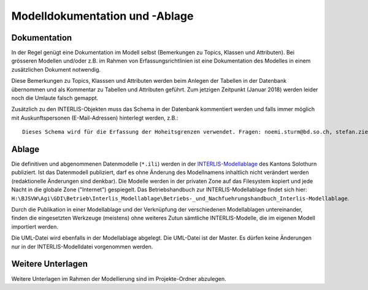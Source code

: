 Modelldokumentation und -Ablage
===============================

Dokumentation
-------------

In der Regel genügt eine Dokumentation im Modell selbst (Bemerkungen zu Topics, Klassen und Attributen). Bei grösseren Modellen und/oder z.B. im Rahmen von Erfassungsrichtlinien ist eine Dokumentation des Modelles in einem zusätzlichen Dokument notwendig. 

Diese Bemerkungen zu Topics, Klasssen und Attributen werden beim Anlegen der Tabellen in der Datenbank übernommen und als Kommentar zu Tabellen und Attributen geführt. Zum jetzigen Zeitpunkt (Januar 2018) werden leider noch die Umlaute falsch gemappt.

Zusätzlich zu den INTERLIS-Objekten muss das Schema in der Datenbank kommentiert werden und falls immer möglich mit Auskunftspersonen (E-Mail-Adressen) hinterlegt werden, z.B.:: 

    Dieses Schema wird für die Erfassung der Hoheitsgrenzen verwendet. Fragen: noemi.sturm@bd.so.ch, stefan.ziegler@bd.so.ch.


Ablage
------

Die definitiven und abgenommenen Datenmodelle (``*.ili``) werden in der `INTERLIS-Modellablage <http://geo.so.ch/models/>`_ des Kantons Solothurn publiziert. Ist das Datenmodell publiziert, darf es ohne Änderung des Modellnamens inhaltlich nicht verändert werden (redaktionelle Änderungen sind denkbar). Die Modelle werden in der privaten Zone auf das Filesystem kopiert und jede Nacht in die globale Zone ("Internet") gespiegelt. Das Betriebshandbuch zur INTERLIS-Modellablage findet sich hier: ``H:\BJSVW\Agi\GDI\Betrieb\Interlis_Modellablage\Betriebs-_und_Nachfuehrungshandbuch_Interlis-Modellablage``.

Durch die Publikation in einer Modellablage und der Verknüpfung der verschiedenen Modellablagen untereinander, finden die eingesetzten Werkzeuge (meistens) ohne weiteres Zutun sämtliche INTERLIS-Modelle, die im eigenen Modell importiert werden. 

Die UML-Datei wird ebenfalls in der Modellablage abgelegt. Die UML-Datei ist der Master. Es dürfen keine Änderungen nur in der INTERLIS-Modelldatei vorgenommen werden. 


Weitere Unterlagen
------------------

Weitere Unterlagen im Rahmen der Modellierung sind im Projekte-Ordner abzulegen.
